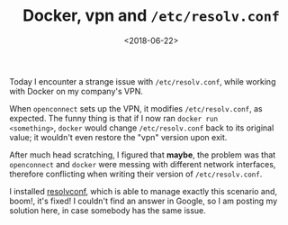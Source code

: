#+TITLE: Docker, vpn and =/etc/resolv.conf=
#+DATE: <2018-06-22>

Today I encounter a strange issue with =/etc/resolv.conf=, while
working with Docker on my company's VPN.

When =openconnect= sets up the VPN, it modifies =/etc/resolv.conf=, as
expected. The funny thing is that if I now ran =docker run
<something>=, =docker= would change =/etc/resolv.conf= back to its
original value; it wouldn't even restore the "vpn" version upon exit.

After much head scratching, I figured that *maybe*, the problem was
that =openconnect= and =docker= were messing with different network
interfaces, therefore conflicting when writing their version of
=/etc/resolv.conf=.

I installed [[https://roy.marples.name/projects/openresolv][resolvconf]], which is able to manage exactly this
scenario and, boom!, it's fixed! I couldn't find an answer in Google,
so I am posting my solution here, in case somebody has the same issue.
